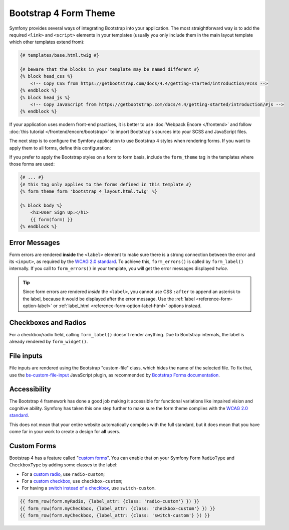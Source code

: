 Bootstrap 4 Form Theme
======================

Symfony provides several ways of integrating Bootstrap into your application. The
most straightforward way is to add the required ``<link>`` and ``<script>``
elements in your templates (usually you only include them in the main layout
template which other templates extend from):

.. code-block:: html+twig

    {# templates/base.html.twig #}

    {# beware that the blocks in your template may be named different #}
    {% block head_css %}
        <!-- Copy CSS from https://getbootstrap.com/docs/4.4/getting-started/introduction/#css -->
    {% endblock %}
    {% block head_js %}
        <!-- Copy JavaScript from https://getbootstrap.com/docs/4.4/getting-started/introduction/#js -->
    {% endblock %}

If your application uses modern front-end practices, it is better to use
:doc:`Webpack Encore </frontend>` and follow :doc:`this tutorial </frontend/encore/bootstrap>`
to import Bootstrap's sources into your SCSS and JavaScript files.

The next step is to configure the Symfony application to use Bootstrap 4 styles
when rendering forms. If you want to apply them to all forms, define this
configuration:

.. configuration-block::

    .. code-block:: yaml

        # config/packages/twig.yaml
        twig:
            form_themes: ['bootstrap_4_layout.html.twig']

    .. code-block:: xml

        <!-- config/packages/twig.xml -->
        <?xml version="1.0" encoding="UTF-8" ?>
        <container xmlns="http://symfony.com/schema/dic/services"
            xmlns:xsi="http://www.w3.org/2001/XMLSchema-instance"
            xmlns:twig="http://symfony.com/schema/dic/twig"
            xsi:schemaLocation="http://symfony.com/schema/dic/services
                https://symfony.com/schema/dic/services/services-1.0.xsd
                http://symfony.com/schema/dic/twig
                https://symfony.com/schema/dic/twig/twig-1.0.xsd">

            <twig:config>
                <twig:form-theme>bootstrap_4_layout.html.twig</twig:form-theme>
                <!-- ... -->
            </twig:config>
        </container>

    .. code-block:: php

        // config/packages/twig.php
        use Symfony\Config\TwigConfig;

        return static function (TwigConfig $twig) {
            $twig->formThemes(['bootstrap_4_layout.html.twig']);

            // ...
        };

If you prefer to apply the Bootstrap styles on a form to form basis, include the
``form_theme`` tag in the templates where those forms are used:

.. code-block:: html+twig

    {# ... #}
    {# this tag only applies to the forms defined in this template #}
    {% form_theme form 'bootstrap_4_layout.html.twig' %}

    {% block body %}
        <h1>User Sign Up:</h1>
        {{ form(form) }}
    {% endblock %}

.. _reference-forms-bootstrap4-error-messages:

Error Messages
--------------

Form errors are rendered **inside** the ``<label>`` element to make sure there
is a strong connection between the error and its ``<input>``, as required by the
`WCAG 2.0 standard`_. To achieve this, ``form_errors()`` is called by
``form_label()`` internally. If you call to ``form_errors()`` in your template,
you will get the error messages displayed *twice*.

.. tip::

    Since form errors are rendered *inside* the ``<label>``, you cannot use CSS
    ``:after`` to append an asterisk to the label, because it would be displayed
    after the error message. Use the :ref:`label <reference-form-option-label>`
    or :ref:`label_html <reference-form-option-label-html>` options instead.

Checkboxes and Radios
---------------------

For a checkbox/radio field, calling ``form_label()`` doesn't render anything.
Due to Bootstrap internals, the label is already rendered by ``form_widget()``.

File inputs
-----------

File inputs are rendered using the Bootstrap "custom-file" class, which hides
the name of the selected file. To fix that, use the `bs-custom-file-input`_
JavaScript plugin, as recommended by `Bootstrap Forms documentation`_.

Accessibility
-------------

The Bootstrap 4 framework has done a good job making it accessible for functional
variations like impaired vision and cognitive ability. Symfony has taken this one
step further to make sure the form theme complies with the `WCAG 2.0 standard`_.

This does not mean that your entire website automatically complies with the full
standard, but it does mean that you have come far in your work to create a design
for **all** users.

Custom Forms
------------

Bootstrap 4 has a feature called "`custom forms`_". You can enable that on your
Symfony Form ``RadioType`` and ``CheckboxType`` by adding some classes to the label:

* For a `custom radio`_, use ``radio-custom``;
* For a `custom checkbox`_, use ``checkbox-custom``;
* For having a `switch instead of a checkbox`_, use ``switch-custom``.

.. code-block:: twig

    {{ form_row(form.myRadio, {label_attr: {class: 'radio-custom'} }) }}
    {{ form_row(form.myCheckbox, {label_attr: {class: 'checkbox-custom'} }) }}
    {{ form_row(form.myCheckbox, {label_attr: {class: 'switch-custom'} }) }}

.. _`WCAG 2.0 standard`: https://www.w3.org/TR/WCAG20/
.. _`bs-custom-file-input`: https://www.npmjs.com/package/bs-custom-file-input
.. _`Bootstrap Forms documentation`: https://getbootstrap.com/docs/4.4/components/forms/#file-browser
.. _`custom forms`: https://getbootstrap.com/docs/4.4/components/forms/#custom-forms
.. _`custom radio`: https://getbootstrap.com/docs/4.4/components/forms/#radios
.. _`custom checkbox`: https://getbootstrap.com/docs/4.4/components/forms/#checkboxes
.. _`switch instead of a checkbox`: https://getbootstrap.com/docs/4.4/components/forms/#switches
